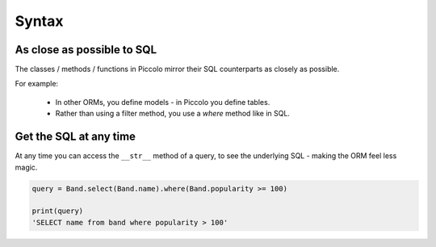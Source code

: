 Syntax
======

As close as possible to SQL
---------------------------

The classes / methods / functions in Piccolo mirror their SQL counterparts as
closely as possible.

For example:

 * In other ORMs, you define models - in Piccolo you define tables.
 * Rather than using a filter method, you use a `where` method like in SQL.

Get the SQL at any time
-----------------------

At any time you can access the ``__str__`` method of a query, to see the
underlying SQL - making the ORM feel less magic.

.. code-block:: python

    query = Band.select(Band.name).where(Band.popularity >= 100)

    print(query)
    'SELECT name from band where popularity > 100'
